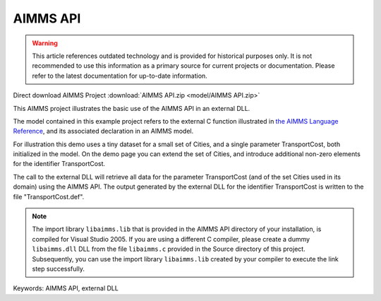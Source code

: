 AIMMS API
=========

.. warning::
   This article references outdated technology and is provided for historical purposes only. 
   It is not recommended to use this information as a primary source for current projects or documentation. Please refer to the latest documentation for up-to-date information.

.. meta::
   :keywords: AIMMS API, external DLL
   :description: This AIMMS project illustrates the basic use of the AIMMS API in an external DLL.

Direct download AIMMS Project :download:`AIMMS API.zip <model/AIMMS API.zip>`

.. Go to the example on GitHub: https://github.com/aimms/examples/tree/master/Functional%20Examples/AIMMS%20API

This AIMMS project illustrates the basic use of the AIMMS API in an external DLL.

The model contained in this example project refers to the external C function illustrated in `the AIMMS Language Reference <https://documentation.aimms.com/language-reference/advanced-language-components/the-aimms-programming-interface/introduction.html>`__, and its associated declaration in an AIMMS model.

For illustration this demo uses a tiny dataset for a small set of Cities, and a single parameter TransportCost, both initialized in the model. On the demo page you can extend the set of Cities, and introduce additional non-zero elements for the identifier TransportCost.

The call to the external DLL will retrieve all data for the parameter TransportCost (and of the set Cities used in its domain) using the AIMMS API. The output generated by the external DLL for the identifier TransportCost is written to the file "TransportCost.def".

.. note::
   
   The import library ``libaimms.lib`` that is provided in the AIMMS API directory of your installation, is compiled for Visual Studio 2005. If you are using a different C compiler, please create a dummy ``libaimms.dll`` DLL from the file ``libaimms.c`` provided in the Source directory of this project. Subsequently, you can use the import library ``libaimms.lib`` created by your compiler to execute the link step successfully.

Keywords:
AIMMS API, external DLL



